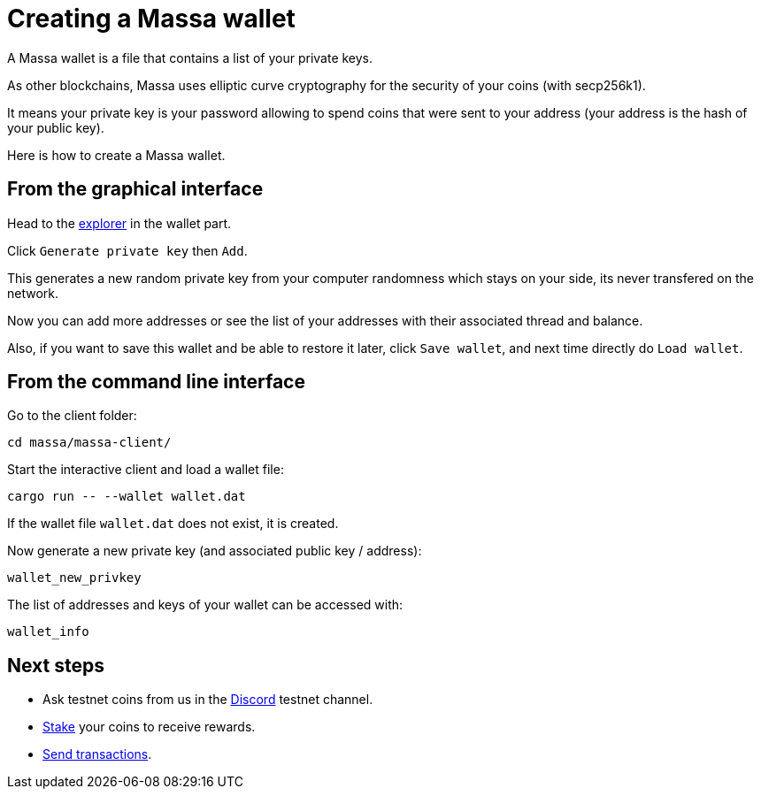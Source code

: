 # Creating a Massa wallet

A Massa wallet is a file that contains a list of your private keys.

As other blockchains, Massa uses elliptic curve cryptography for the security of your coins (with secp256k1).

It means your private key is your password allowing to spend coins that were sent to your address (your address is the hash of your public key).

Here is how to create a Massa wallet.

## From the graphical interface

Head to the link:test.massa.net[explorer] in the wallet part.

Click `Generate private key` then `Add`.

This generates a new random private key from your computer randomness which stays on your side, its never transfered on the network.

Now you can add more addresses or see the list of your addresses with their associated thread and balance.

Also, if you want to save this wallet and be able to restore it later, click `Save wallet`, and next time directly do `Load wallet`. 


## From the command line interface

Go to the client folder:

----
cd massa/massa-client/
----

Start the interactive client and load a wallet file:

----
cargo run -- --wallet wallet.dat
----

If the wallet file `wallet.dat` does not exist, it is created.

Now generate a new private key (and associated public key / address):

----
wallet_new_privkey
----

The list of addresses and keys of your wallet can be accessed with:

----
wallet_info
----




## Next steps

* Ask testnet coins from us in the link:https://discord.com/invite/TnsJQzXkRN[Discord] testnet channel.
* link:staking.adoc[Stake] your coins to receive rewards.
* link:transaction.adoc[Send transactions].
